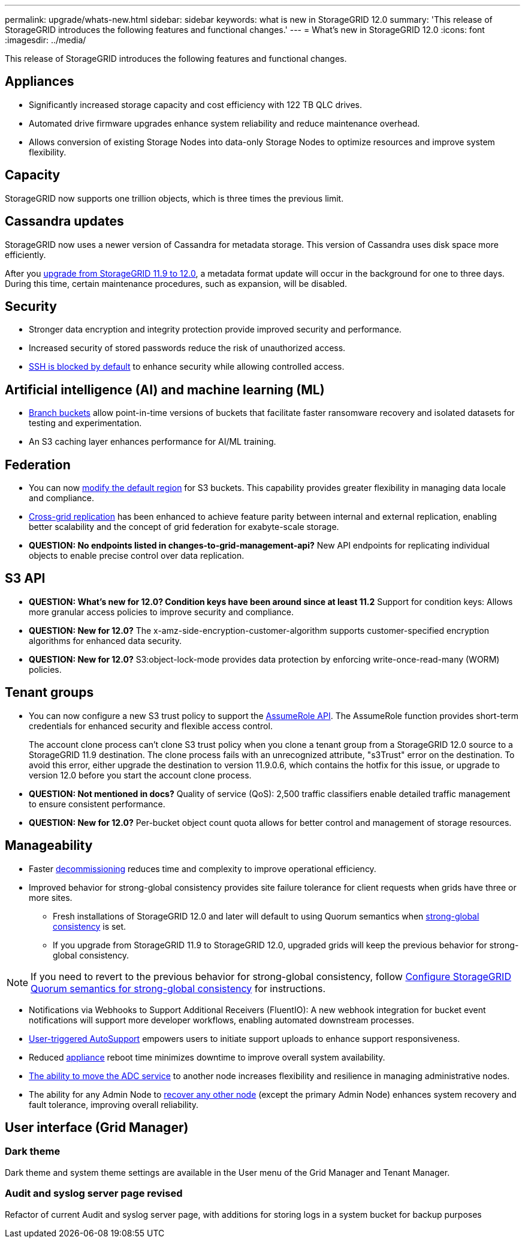 ---
permalink: upgrade/whats-new.html
sidebar: sidebar
keywords: what is new in StorageGRID 12.0
summary: 'This release of StorageGRID introduces the following features and functional changes.'
---
= What's new in StorageGRID 12.0
:icons: font
:imagesdir: ../media/

[.lead]
This release of StorageGRID introduces the following features and functional changes.

== Appliances 
* Significantly increased storage capacity and cost efficiency with 122 TB QLC drives. 

* Automated drive firmware upgrades enhance system reliability and reduce maintenance overhead. 

* Allows conversion of existing Storage Nodes into data-only Storage Nodes to optimize resources and improve system flexibility.

== Capacity
StorageGRID now supports one trillion objects, which is three times the previous limit. 

== Cassandra updates
StorageGRID now uses a newer version of Cassandra for metadata storage. This version of Cassandra uses disk space more efficiently.

After you link:../upgrade/index.html[upgrade from StorageGRID 11.9 to 12.0], a metadata format update will occur in the background for one to three days. During this time, certain maintenance procedures, such as expansion, will be disabled.

== Security 
* Stronger data encryption and integrity protection provide improved security and performance. 

* Increased security of stored passwords reduce the risk of unauthorized access. 

* link:../admin/manage-ssh-access.html[SSH is blocked by default] to enhance security while allowing controlled access. 

== Artificial intelligence (AI) and machine learning (ML)
* link:../tenant/manage-branch-bucket-html[Branch buckets] allow point-in-time versions of buckets that facilitate faster ransomware recovery and isolated datasets for testing and experimentation. 

* An S3 caching layer enhances performance for AI/ML training.

== Federation 
* You can now link:../ilm/configuring-regions-optional-and-s3-only.html[modify the default region] for S3 buckets. This capability provides greater flexibility in managing data locale and compliance. 

* link:grid-federation-what-is-cross-grid-replication.html[Cross-grid replication] has been enhanced to achieve feature parity between internal and external replication, enabling better scalability and the concept of grid federation for exabyte-scale storage.

* *QUESTION: No endpoints listed in changes-to-grid-management-api?* New API endpoints for replicating individual objects to enable precise control over data replication. 

== S3 API 
* *QUESTION: What's new for 12.0? Condition keys have been around since at least 11.2* Support for condition keys: Allows more granular access policies to improve security and compliance. 

* *QUESTION: New for 12.0?* The x-amz-side-encryption-customer-algorithm supports customer-specified encryption algorithms for enhanced data security. 

* *QUESTION: New for 12.0?* S3:object-lock-mode provides data protection by enforcing write-once-read-many (WORM) policies. 

== Tenant groups
* You can now configure a new S3 trust policy to support the link:../tenant/manage-groups.html#set-up-assumerole[AssumeRole API]. The AssumeRole function provides short-term credentials for enhanced security and flexible access control.
+
The account clone process can't clone S3 trust policy when you clone a tenant group from a StorageGRID 12.0 source to a StorageGRID 11.9 destination. The clone process fails with an unrecognized attribute, "s3Trust" error on the destination. To avoid this error, either upgrade the destination to version 11.9.0.6, which contains the hotfix for this issue, or upgrade to version 12.0 before you start the account clone process.

* *QUESTION: Not mentioned in docs?* Quality of service (QoS): 2,500 traffic classifiers enable detailed traffic management to ensure consistent performance.

* *QUESTION: New for 12.0?* Per-bucket object count quota allows for better control and management of storage resources. 

== Manageability 

* Faster link:../maintain/decommission-procedure.html[decommissioning] reduces time and complexity to improve operational efficiency. 

* Improved behavior for strong-global consistency provides site failure tolerance for client requests when grids have three or more sites. 
** Fresh installations of StorageGRID 12.0 and later will default to using Quorum semantics when link:../s3/consistency.html[strong-global consistency] is set.
** If you upgrade from StorageGRID 11.9 to StorageGRID 12.0, upgraded grids will keep the previous behavior for strong-global consistency.

NOTE: If you need to revert to the previous behavior for strong-global consistency, follow https://kb.netapp.com/hybrid/StorageGRID/Object_Mgmt/Configuring_StorageGRID_quorum_semantics_for_strong-global_consistency[Configure StorageGRID Quorum semantics for strong-global consistency^] for instructions.

* Notifications via Webhooks to Support Additional Receivers (FluentIO): A new webhook integration for bucket event notifications will support more developer workflows, enabling automated downstream processes. 

* link:../admin/configure-autosupport-grid-manager.html[User-triggered AutoSupport] empowers users to initiate support uploads to enhance support responsiveness. 

* Reduced https://docs.netapp.com/us-en/storagegrid-appliances/index.html[appliance^] reboot time minimizes downtime to improve overall system availability. 

* link:../maintain/move-adc-service.html[The ability to move the ADC service] to another node increases flexibility and resilience in managing administrative nodes. 

* The ability for any Admin Node to link:../maintain/selecting-node-recovery-procedure.html[recover any other node] (except the primary Admin Node) enhances system recovery and fault tolerance, improving overall reliability.

== User interface (Grid Manager)

=== Dark theme
Dark theme and system theme settings are available in the User menu of the Grid Manager and Tenant Manager.

=== Audit and syslog server page revised
Refactor of current Audit and syslog server page, with additions for storing logs in a system bucket for backup purposes
